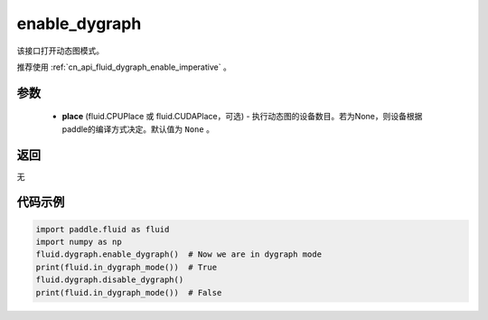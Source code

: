 .. _cn_api_fluid_dygraph_enable_dygraph:

enable_dygraph
-------------------------------

.. py:function:: paddle.fluid.dygraph.enable_dygraph(place=None)

该接口打开动态图模式。

.. note::
推荐使用 :ref:`cn_api_fluid_dygraph_enable_imperative` 。

参数
::::::::::::

  - **place** (fluid.CPUPlace 或 fluid.CUDAPlace，可选) - 执行动态图的设备数目。若为None，则设备根据paddle的编译方式决定。默认值为 ``None`` 。

返回
::::::::::::
无

代码示例
::::::::::::

.. code-block:: python

    import paddle.fluid as fluid
    import numpy as np
    fluid.dygraph.enable_dygraph()  # Now we are in dygraph mode
    print(fluid.in_dygraph_mode())  # True
    fluid.dygraph.disable_dygraph()
    print(fluid.in_dygraph_mode())  # False

